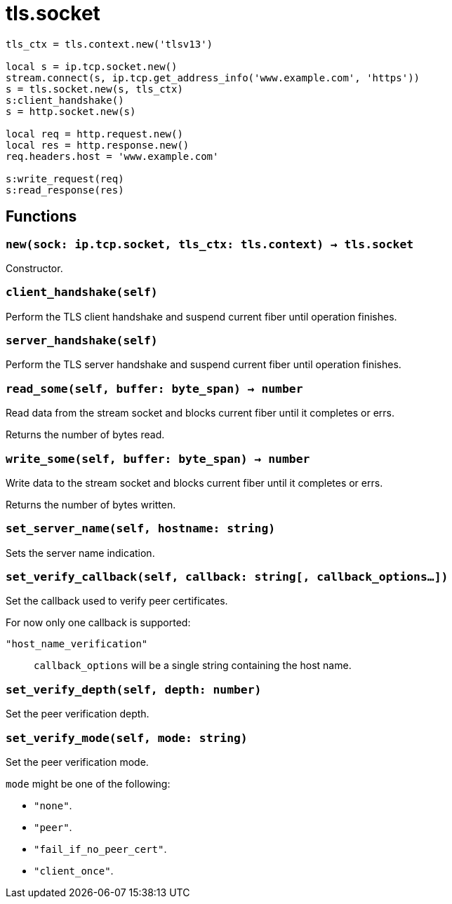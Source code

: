 = tls.socket

ifeval::["{doctype}" == "manpage"]

== Name

Emilua - Lua execution engine

== Synopsis

endif::[]

[source,lua]
----
tls_ctx = tls.context.new('tlsv13')

local s = ip.tcp.socket.new()
stream.connect(s, ip.tcp.get_address_info('www.example.com', 'https'))
s = tls.socket.new(s, tls_ctx)
s:client_handshake()
s = http.socket.new(s)

local req = http.request.new()
local res = http.response.new()
req.headers.host = 'www.example.com'

s:write_request(req)
s:read_response(res)
----

== Functions

=== `new(sock: ip.tcp.socket, tls_ctx: tls.context) -> tls.socket`

Constructor.

=== `client_handshake(self)`

Perform the TLS client handshake and suspend current fiber until operation
finishes.

=== `server_handshake(self)`

Perform the TLS server handshake and suspend current fiber until operation
finishes.

=== `read_some(self, buffer: byte_span) -> number`

Read data from the stream socket and blocks current fiber until it completes or
errs.

Returns the number of bytes read.

=== `write_some(self, buffer: byte_span) -> number`

Write data to the stream socket and blocks current fiber until it completes or
errs.

Returns the number of bytes written.

=== `set_server_name(self, hostname: string)`

Sets the server name indication.

=== `set_verify_callback(self, callback: string[, callback_options...])`

Set the callback used to verify peer certificates.

For now only one callback is supported:

`"host_name_verification"`:: `callback_options` will be a single string
containing the host name.

=== `set_verify_depth(self, depth: number)`

Set the peer verification depth.

=== `set_verify_mode(self, mode: string)`

Set the peer verification mode.

`mode` might be one of the following:

* `"none"`.
* `"peer"`.
* `"fail_if_no_peer_cert"`.
* `"client_once"`.
